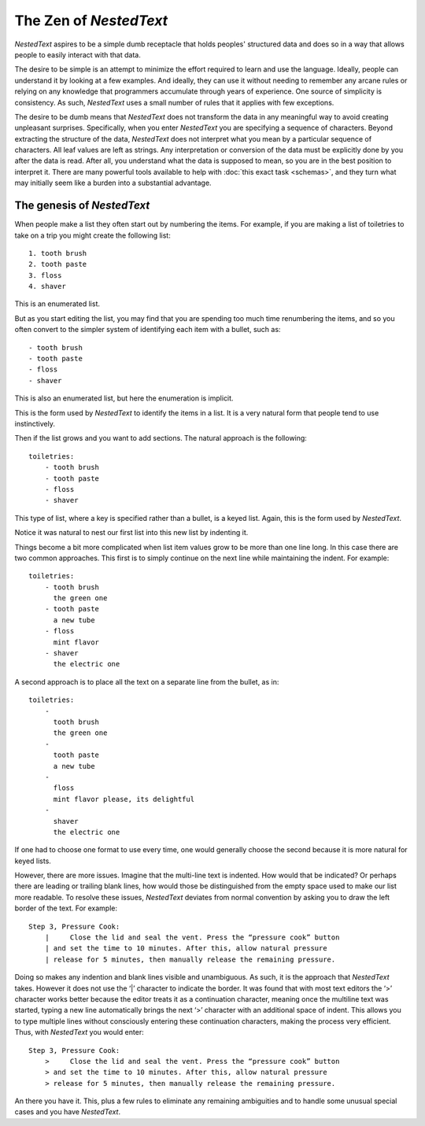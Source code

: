***********************
The Zen of *NestedText*
***********************

*NestedText* aspires to be a simple dumb receptacle that holds peoples' 
structured data and does so in a way that allows people to easily interact with 
that data.

The desire to be simple is an attempt to minimize the effort required to learn 
and use the language.  Ideally, people can understand it by looking at a few 
examples. And ideally, they can use it without needing to remember any arcane 
rules or relying on any knowledge that programmers accumulate through years of 
experience.  One source of simplicity is consistency.  As such, *NestedText* 
uses a small number of rules that it applies with few exceptions.

The desire to be dumb means that *NestedText* does not transform the data in any 
meaningful way to avoid creating unpleasant surprises.  Specifically, when you 
enter *NestedText* you are specifying a sequence of characters.  Beyond 
extracting the structure of the data, *NestedText* does not interpret what you 
mean by a particular sequence of characters.  All leaf values are left as 
strings.  Any interpretation or conversion of the data must be explicitly done 
by you after the data is read.  After all, you understand what the data is 
supposed to mean, so you are in the best position to interpret it.  There are 
many powerful tools available to help with :doc:`this exact task <schemas>`, and 
they turn what may initially seem like a burden into a substantial advantage.

The genesis of *NestedText*
---------------------------

When people make a list they often start out by numbering the items.  For 
example, if you are making a list of toiletries to take on a trip you might 
create the following list::

    1. tooth brush
    2. tooth paste
    3. floss
    4. shaver

This is an enumerated list.

But as you start editing the list, you may find that you are spending too much 
time renumbering the items, and so you often convert to the simpler system of 
identifying each item with a bullet, such as::

    - tooth brush
    - tooth paste
    - floss
    - shaver

This is also an enumerated list, but here the enumeration is implicit.

This is the form used by *NestedText* to identify the items in a list.  It is 
a very natural form that people tend to use instinctively.

Then if the list grows and you want to add sections.  The natural approach is 
the following::

    toiletries:
        - tooth brush
        - tooth paste
        - floss
        - shaver

This type of list, where a key is specified rather than a bullet, is a keyed 
list.  Again, this is the form used by *NestedText*.

Notice it was natural to nest our first list into this new list by indenting it.

Things become a bit more complicated when list item values grow to be more than 
one line long.  In this case there are two common approaches.  This first is to 
simply continue on the next line while maintaining the indent.  For example::

    toiletries:
        - tooth brush
          the green one
        - tooth paste
          a new tube
        - floss
          mint flavor
        - shaver
          the electric one

A second approach is to place all the text on a separate line from the bullet, 
as in::

    toiletries:
        -
          tooth brush
          the green one
        -
          tooth paste
          a new tube
        -
          floss
          mint flavor please, its delightful
        -
          shaver
          the electric one


If one had to choose one format to use every time, one would generally choose 
the second because it is more natural for keyed lists.

However, there are more issues.  Imagine that the multi-line text is indented.  
How would that be indicated?  Or perhaps there are leading or trailing blank 
lines, how would those be distinguished from the empty space used to make our 
list more readable.  To resolve these issues, *NestedText* deviates from normal 
convention by asking you to draw the left border of the text.  For example::

    Step 3, Pressure Cook:
        |     Close the lid and seal the vent. Press the “pressure cook” button
        | and set the time to 10 minutes. After this, allow natural pressure
        | release for 5 minutes, then manually release the remaining pressure.

Doing so makes any indention and blank lines visible and unambiguous.  As such, 
it is the approach that *NestedText* takes.  However it does not use the ‘|’ 
character to indicate the border.  It was found that with most text editors the 
‘>’ character works better because the editor treats it as a continuation 
character, meaning once the multiline text was started, typing a new line 
automatically brings the next ‘>’ character with an additional space of indent.  
This allows you to type multiple lines without consciously entering these 
continuation characters, making the process very efficient.  Thus, with 
*NestedText* you would enter::

    Step 3, Pressure Cook:
        >     Close the lid and seal the vent. Press the “pressure cook” button
        > and set the time to 10 minutes. After this, allow natural pressure
        > release for 5 minutes, then manually release the remaining pressure.

An there you have it.  This, plus a few rules to eliminate any remaining 
ambiguities and to handle some unusual special cases and you have *NestedText*.
